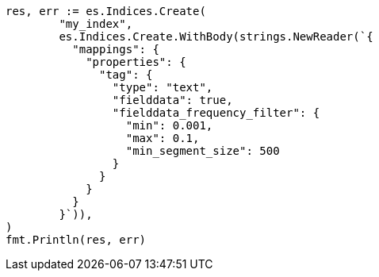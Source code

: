 // Generated from mapping-params-fielddata_6a81d00f0d73bc5985e76b3cadab645e_test.go
//
[source, go]
----
res, err := es.Indices.Create(
	"my_index",
	es.Indices.Create.WithBody(strings.NewReader(`{
	  "mappings": {
	    "properties": {
	      "tag": {
	        "type": "text",
	        "fielddata": true,
	        "fielddata_frequency_filter": {
	          "min": 0.001,
	          "max": 0.1,
	          "min_segment_size": 500
	        }
	      }
	    }
	  }
	}`)),
)
fmt.Println(res, err)
----
